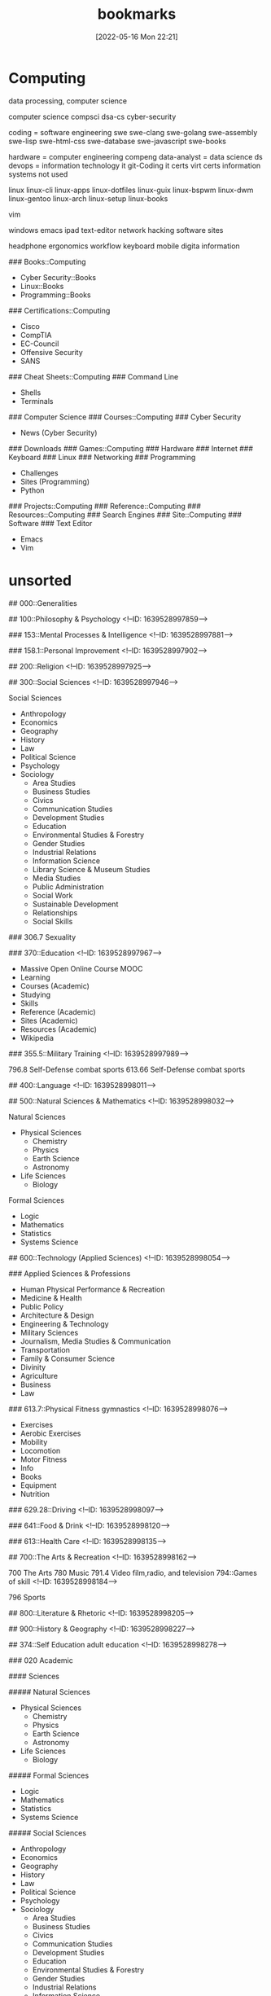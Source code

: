 :PROPERTIES:
:ID:       bf0a254b-0ae7-4366-9f63-9433db6ce761
:END:
#+title: bookmarks
#+date: [2022-05-16 Mon 22:21]


* Computing

data processing, computer science

computer science compsci
  dsa-cs
cyber-security

coding = software engineering swe
  swe-clang
  swe-golang
  swe-assembly
  swe-lisp
  swe-html-css
  swe-database
  swe-javascript
  swe-books

hardware = computer engineering compeng
data-analyst = data science ds
devops = information technology it
  git-Coding
  it certs
  virt
  certs
information systems not used

linux
  linux-cli
  linux-apps
  linux-dotfiles
  linux-guix
  linux-bspwm
  linux-dwm
  linux-gentoo
  linux-arch
  linux-setup
  linux-books

  vim

  windows
  emacs
  ipad
  text-editor
  network
  hacking
  software
  sites



  headphone
  ergonomics
  workflow
  keyboard
  mobile
  digita information


### Books::Computing
- Cyber Security::Books
- Linux::Books
- Programming::Books
### Certifications::Computing
- Cisco
- CompTIA
- EC-Council
- Offensive Security
- SANS
### Cheat Sheets::Computing
### Command Line
- Shells
- Terminals
### Computer Science
### Courses::Computing
### Cyber Security
- News (Cyber Security)
### Downloads
### Games::Computing
### Hardware
### Internet
### Keyboard
### Linux
### Networking
### Programming
- Challenges
- Sites (Programming)
- Python
### Projects::Computing
### Reference::Computing
### Resources::Computing
### Search Engines
### Site::Computing
### Software
### Text Editor
- Emacs
- Vim

* unsorted
## 000::Generalities

## 100::Philosophy & Psychology
<!--ID: 1639528997859-->


### 153::Mental Processes & Intelligence
<!--ID: 1639528997881-->


### 158.1::Personal Improvement
<!--ID: 1639528997902-->


## 200::Religion
<!--ID: 1639528997925-->


## 300::Social Sciences
<!--ID: 1639528997946-->


Social Sciences

- Anthropology
- Economics
- Geography
- History
- Law
- Political Science
- Psychology
- Sociology
  - Area Studies
  - Business Studies
  - Civics
  - Communication Studies
  - Development Studies
  - Education
  - Environmental Studies & Forestry
  - Gender Studies
  - Industrial Relations
  - Information Science
  - Library Science & Museum Studies
  - Media Studies
  - Public Administration
  - Social Work
  - Sustainable Development
  - Relationships
  - Social Skills

### 306.7 Sexuality

### 370::Education
<!--ID: 1639528997967-->


- Massive Open Online Course MOOC
- Learning
- Courses (Academic)
- Studying
- Skills
- Reference (Academic)
- Sites (Academic)
- Resources (Academic)
- Wikipedia

### 355.5::Military Training
<!--ID: 1639528997989-->


796.8 Self-Defense combat sports
613.66 Self-Defense combat sports

## 400::Language
<!--ID: 1639528998011-->


## 500::Natural Sciences & Mathematics
<!--ID: 1639528998032-->


Natural Sciences

- Physical Sciences
  - Chemistry
  - Physics
  - Earth Science
  - Astronomy
- Life Sciences
  - Biology

Formal Sciences

- Logic
- Mathematics
- Statistics
- Systems Science

## 600::Technology (Applied Sciences)
<!--ID: 1639528998054-->


### Applied Sciences & Professions

  - Human Physical Performance & Recreation
  - Medicine & Health
  - Public Policy
  - Architecture & Design
  - Engineering & Technology
  - Military Sciences
  - Journalism, Media Studies & Communication
  - Transportation
  - Family & Consumer Science
  - Divinity
  - Agriculture
  - Business
  - Law

### 613.7::Physical Fitness gymnastics
<!--ID: 1639528998076-->

  - Exercises
  - Aerobic Exercises
  - Mobility
  - Locomotion
  - Motor Fitness
  - Info
  - Books
  - Equipment
  - Nutrition

### 629.28::Driving
<!--ID: 1639528998097-->


### 641::Food & Drink
<!--ID: 1639528998120-->


### 613::Health Care
<!--ID: 1639528998135-->


## 700::The Arts & Recreation
<!--ID: 1639528998162-->


700 The Arts
780 Music
791.4 Video film,radio, and television
794::Games of skill
<!--ID: 1639528998184-->

796 Sports

## 800::Literature & Rhetoric
<!--ID: 1639528998205-->


## 900::History & Geography
<!--ID: 1639528998227-->


# Bookmarks

## 374::Self Education adult education
<!--ID: 1639528998278-->


### 020 Academic

#### Sciences

##### Natural Sciences

- Physical Sciences
  - Chemistry
  - Physics
  - Earth Science
  - Astronomy
- Life Sciences
  - Biology

##### Formal Sciences

- Logic
- Mathematics
- Statistics
- Systems Science

##### Social Sciences

- Anthropology
- Economics
- Geography
- History
- Law
- Political Science
- Psychology
- Sociology
  - Area Studies
  - Business Studies
  - Civics
  - Communication Studies
  - Development Studies
  - Education
  - Environmental Studies & Forestry
  - Gender Studies
  - Industrial Relations
  - Information Science
  - Library Science & Museum Studies
  - Media Studies
  - Public Administration
  - Social Work
  - Sustainable Development
  - Relationships
  - Social Skills

#### Applied Sciences & Professions

  - Human Physical Performance & Recreation
  - Medicine & Health
  - Public Policy
  - Architecture & Design
  - Engineering & Technology
  - Military Sciences
  - Journalism, Media Studies & Communication
  - Transportation
  - Family & Consumer Science
  - Divinity
  - Agriculture
  - Business
  - Law

#### Humanities

  - Archaeology
  - History
  - Languages & Linguistics
  - Philosophy
  - Religion
  - The Arts

- Massive Open Online Course MOOC
- Learning
- Courses (Academic)
- Studying
- Skills
- Reference (Academic)
- Sites (Academic)
- Resources (Academic)
- Wikipedia

## 153 Cognition and Memory
mental processes & intelligence
### 153 Mind

## 306.7 Sexuality

## 613.71 Physical Fitness gymnastics
  - Exercises
  - Aerobic Exercises
  - Mobility
  - Locomotion
  - Motor Fitness
  - Info
  - Books
  - Equipment
  - Nutrition

## 796.8 Self-Defense combat sports
### 613.66 Self-Defense combat sports

## 700 The Arts

## 780 Music
### 78 Audio

## 791.4 Video film,radio, and television
### 791 Video

## 794 Interactive games of skill
## 796 Sports

## 800 Literature
### Literacy

## 300 Social Sciences
### 305.896 African-American Culture
### 395 Etiquette

## 646.0 Fashion
### Clothing

## 600 Technology
### DIY
### 629.28 Driving
### 616.02 First Aid; emergency; euthanasia

## 330 Economics
### 332 Finance
### Maybe Buys

## 613 Health Care personal health & safety
### Grooming

## Life Skills
## 940.1 Medieval

## 158.1 Personal Improvement and analysis
### 158.12 Meditation

## More You Know
## 070.431 News
## 636 Pets domestic animals
## 613.79 Sleep
## Sorting
## Survival Skills
## Unsorted

miscellaneous

  #bookmarks
